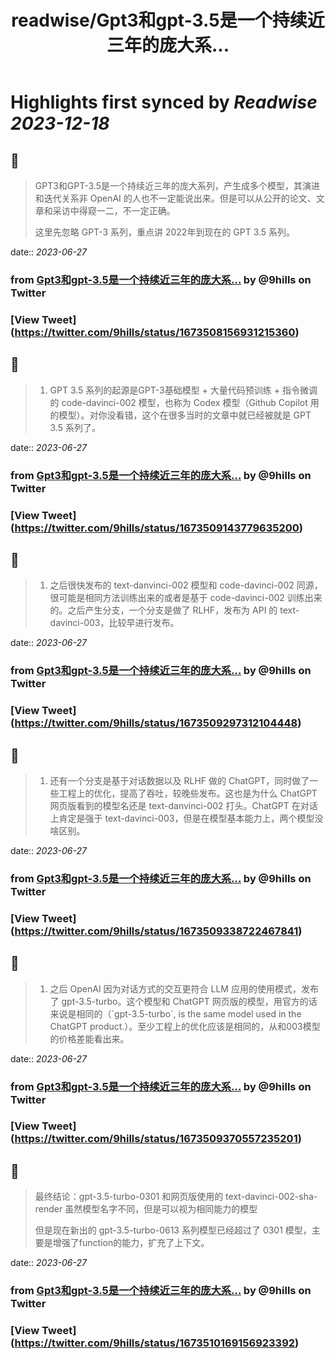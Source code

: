 :PROPERTIES:
:title: readwise/Gpt3和gpt-3.5是一个持续近三年的庞大系...
:END:

:PROPERTIES:
:author: [[9hills on Twitter]]
:full-title: "Gpt3和gpt-3.5是一个持续近三年的庞大系..."
:category: [[tweets]]
:url: https://twitter.com/9hills/status/1673508156931215360
:image-url: https://pbs.twimg.com/profile_images/1509120377816969223/qzJBlcuS.jpg
:END:

* Highlights first synced by [[Readwise]] [[2023-12-18]]
** 📌
#+BEGIN_QUOTE
GPT3和GPT-3.5是一个持续近三年的庞大系列，产生成多个模型，其演进和迭代关系非 OpenAI 的人也不一定能说出来。但是可以从公开的论文、文章和采访中得窥一二，不一定正确。

这里先忽略 GPT-3 系列，重点讲 2022年到现在的 GPT 3.5 系列。 
#+END_QUOTE
    date:: [[2023-06-27]]
*** from _Gpt3和gpt-3.5是一个持续近三年的庞大系..._ by @9hills on Twitter
*** [View Tweet](https://twitter.com/9hills/status/1673508156931215360)
** 📌
#+BEGIN_QUOTE
1. GPT 3.5 系列的起源是GPT-3基础模型 + 大量代码预训练 + 指令微调的 code-davinci-002 模型，也称为 Codex 模型（Github Copilot 用的模型）。对你没看错，这个在很多当时的文章中就已经被就是 GPT 3.5 系列了。 
#+END_QUOTE
    date:: [[2023-06-27]]
*** from _Gpt3和gpt-3.5是一个持续近三年的庞大系..._ by @9hills on Twitter
*** [View Tweet](https://twitter.com/9hills/status/1673509143779635200)
** 📌
#+BEGIN_QUOTE
2. 之后很快发布的 text-danvinci-002 模型和 code-davinci-002 同源，很可能是相同方法训练出来的或者是基于 code-davinci-002 训练出来的。之后产生分支，一个分支是做了 RLHF，发布为 API 的 text-davinci-003，比较早进行发布。 
#+END_QUOTE
    date:: [[2023-06-27]]
*** from _Gpt3和gpt-3.5是一个持续近三年的庞大系..._ by @9hills on Twitter
*** [View Tweet](https://twitter.com/9hills/status/1673509297312104448)
** 📌
#+BEGIN_QUOTE
3. 还有一个分支是基于对话数据以及 RLHF 做的 ChatGPT，同时做了一些工程上的优化，提高了吞吐，较晚些发布。这也是为什么 ChatGPT 网页版看到的模型名还是 text-danvinci-002 打头。ChatGPT 在对话上肯定是强于 text-davinci-003，但是在模型基本能力上，两个模型没啥区别。 
#+END_QUOTE
    date:: [[2023-06-27]]
*** from _Gpt3和gpt-3.5是一个持续近三年的庞大系..._ by @9hills on Twitter
*** [View Tweet](https://twitter.com/9hills/status/1673509338722467841)
** 📌
#+BEGIN_QUOTE
4. 之后 OpenAI 因为对话方式的交互更符合 LLM 应用的使用模式，发布了 gpt-3.5-turbo。这个模型和 ChatGPT 网页版的模型，用官方的话来说是相同的（`gpt-3.5-turbo`, is the same model used in the ChatGPT product.）。至少工程上的优化应该是相同的，从和003模型的价格差能看出来。 
#+END_QUOTE
    date:: [[2023-06-27]]
*** from _Gpt3和gpt-3.5是一个持续近三年的庞大系..._ by @9hills on Twitter
*** [View Tweet](https://twitter.com/9hills/status/1673509370557235201)
** 📌
#+BEGIN_QUOTE
最终结论：gpt-3.5-turbo-0301 和网页版使用的 text-davinci-002-sha-render 虽然模型名字不同，但是可以视为相同能力的模型

但是现在新出的 gpt-3.5-turbo-0613 系列模型已经超过了 0301 模型，主要是增强了function的能力，扩充了上下文。 
#+END_QUOTE
    date:: [[2023-06-27]]
*** from _Gpt3和gpt-3.5是一个持续近三年的庞大系..._ by @9hills on Twitter
*** [View Tweet](https://twitter.com/9hills/status/1673510169156923392)